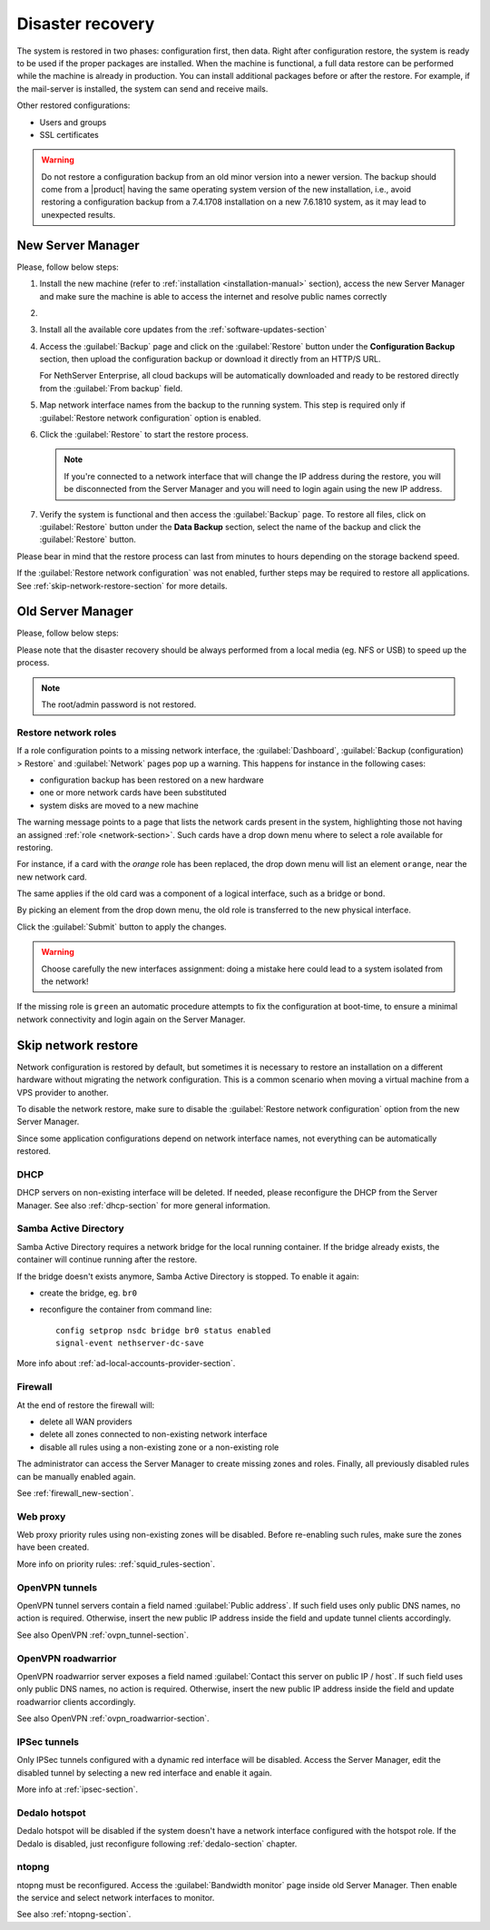 .. _disaster-recovery-section:

Disaster recovery
=================

The system is restored in two phases: configuration first, then data.
Right after configuration restore, the system is ready to be used if the proper packages are installed.
When the machine is functional, a full data restore can be performed while the machine is already in production.
You can install additional packages before or after the restore.
For example, if the mail-server is installed, the system can send and receive mails.

Other restored configurations:

* Users and groups
* SSL certificates

.. warning:: Do not restore a configuration backup from an old minor version into a newer version.
   The backup should come from a |product| having the same operating system version of the new 
   installation, i.e., avoid restoring a configuration backup from a 7.4.1708 installation on a new 7.6.1810 system,
   as it may lead to unexpected results.

New Server Manager
------------------

Please, follow below steps:

1. Install the new machine (refer to :ref:`installation <installation-manual>` section), access the 
   new Server Manager and make sure the machine is able to access the internet and resolve public names correctly 

2.

  .. only:: nsent

       Activate NethServer Enterprise following the :ref:`registration <registration-section>` procedure

  .. only:: nscom

       If the machine has a Community subscription entitlement, please follow :ref:`subscription-section`,
       otherwise you can skip this step


3. Install all the available core updates from the :ref:`software-updates-section`

4. Access the :guilabel:`Backup` page and click on the :guilabel:`Restore` button under
   the **Configuration Backup** section, then upload the configuration backup
   or download it directly from an HTTP/S URL.

   For NethServer Enterprise, all cloud backups will be automatically downloaded and ready
   to be restored directly from the :guilabel:`From backup` field.
  
5. Map network interface names from the backup to the running system.
   This step is required only if :guilabel:`Restore network configuration` option is enabled.
   
6. Click the :guilabel:`Restore` to start the restore process.

   .. note::

      If you're connected to a network interface that will change the IP address during the restore,
      you will be disconnected from the Server Manager and you will need to login again using the
      new IP address.

7. Verify the system is functional and then access the :guilabel:`Backup` page.
   To restore all files, click on :guilabel:`Restore` button under the **Data Backup** section,
   select the name of the backup and click the :guilabel:`Restore` button.

Please bear in mind that the restore process can last from minutes to hours depending
on the storage backend speed.

If the :guilabel:`Restore network configuration` was not enabled, further steps
may be required to restore all applications. See :ref:`skip-network-restore-section` for more details.

Old Server Manager
------------------

Please, follow below steps:

.. only:: nscom

  1. Install the new machine (refer to :ref:`installation <installation-manual>` section), access the 
     Server Manager and follow the :ref:`first configuration wizard <first-configuration-wizard-section>` 
     procedure to complete the basic server configuration

  2. Ensure that |product| is able to access the internet and resolve public names correctly

  3. Install all the available core updates in the :ref:`Software Center <software-updates-section>`

  4. Restore the configuration backup using the :guilabel:`Backup (configuration)` panel

  5. If a warning message requires it, reconfigure the network roles assignment.
     See :ref:`restore-roles-section` below.

  6. Verify the system is functional

  7. Restore data backup executing on the console ::

      restore-data -b <name>

     where ``name`` is the name of the data backup you want to restore from.


.. only:: nsent

  1. Install the new machine (refer to :ref:`installation <installation-manual>` section), access the 
     Server Manager and follow the :ref:`first configuration wizard <first-configuration-wizard-section>` 
     procedure to complete the basic server configuration

  2. Ensure that |product| is able to access the internet and resolve public names correctly

  3. Activate |product| following the :ref:`registration <registration-section>` procedure

  4. Install all the available core updates in the :ref:`Software Center <software-updates-section>`

  5. Restore the configuration backup using the :guilabel:`Backup (configuration)` panel which allows
     to use cloud backups or local archives

  6. If a warning message requires it, reconfigure the network roles assignment.
     See :ref:`restore-roles-section` below.

  7. Verify the system is functional

  8. Restore data backup executing on the console ::

      restore-data -b <name>

     where ``name`` is the name of the data backup you want to restore from.


Please note that the disaster recovery should be always performed from a local media (eg. NFS or USB) to speed up the process.

.. note:: The root/admin password is not restored.

.. _restore-roles-section:
   
Restore network roles 
^^^^^^^^^^^^^^^^^^^^^

If a role configuration points to a missing network interface, the
:guilabel:`Dashboard`, :guilabel:`Backup (configuration) > Restore`
and :guilabel:`Network` pages pop up a warning. This happens for
instance in the following cases:

* configuration backup has been restored on a new hardware
* one or more network cards have been substituted
* system disks are moved to a new machine

The warning message points to a page that lists the network cards present in
the system, highlighting those not having an assigned :ref:`role
<network-section>`. Such cards have a drop down menu where to select a
role available for restoring.

For instance, if a card with the *orange* role has been replaced, the
drop down menu will list an element ``orange``, near the new
network card.

The same applies if the old card was a component of a logical
interface, such as a bridge or bond.

By picking an element from the drop down menu, the old role is
transferred to the new physical interface.

Click the :guilabel:`Submit` button to apply the changes.

.. warning:: Choose carefully the new interfaces assignment: doing a mistake
             here could lead to a system isolated from the network!

If the missing role is ``green`` an automatic procedure attempts to fix
the configuration at boot-time, to ensure a minimal network
connectivity and login again on the Server Manager.


.. _skip-network-restore-section:

Skip network restore
--------------------

Network configuration is restored by default, but sometimes it is necessary to restore an 
installation on a different hardware without migrating the network configuration.
This is a common scenario when moving a virtual machine from a VPS provider to another.

To disable the network restore, make sure to disable the :guilabel:`Restore network configuration` option from
the new Server Manager.

Since some application configurations depend on network interface names, not everything can be automatically restored.

DHCP
^^^^

DHCP servers on non-existing interface will be deleted.
If needed, please reconfigure the DHCP from the Server Manager.
See also :ref:`dhcp-section` for more general information.

Samba Active Directory
^^^^^^^^^^^^^^^^^^^^^^

Samba Active Directory requires a network bridge for the local running container.
If the bridge already exists, the container will continue running after the restore.

If the bridge doesn't exists anymore, Samba Active Directory is stopped.
To enable it again:

- create the bridge, eg. ``br0``
- reconfigure the container from command line: ::

    config setprop nsdc bridge br0 status enabled
    signal-event nethserver-dc-save

More info about :ref:`ad-local-accounts-provider-section`.

Firewall
^^^^^^^^

At the end of restore the firewall will:

- delete all WAN providers
- delete all zones connected to non-existing network interface
- disable all rules using a non-existing zone or a non-existing role

The administrator can access the Server Manager to create missing zones and roles.
Finally, all previously disabled rules can be manually enabled again.

See :ref:`firewall_new-section`.

Web proxy
^^^^^^^^^

Web proxy priority rules using non-existing zones will be disabled.
Before re-enabling such rules, make sure the zones have been created.

More info on priority rules: :ref:`squid_rules-section`.

OpenVPN tunnels
^^^^^^^^^^^^^^^

OpenVPN tunnel servers contain a field named :guilabel:`Public address`.
If such field uses only public DNS names, no action is required.
Otherwise, insert the new public IP address inside the field and update tunnel clients accordingly.

See also OpenVPN :ref:`ovpn_tunnel-section`.

OpenVPN roadwarrior
^^^^^^^^^^^^^^^^^^^

OpenVPN roadwarrior server exposes a field named :guilabel:`Contact this server on public IP / host`.
If such field uses only public DNS names, no action is required.
Otherwise, insert the new public IP address inside the field and update roadwarrior clients accordingly.

See also OpenVPN :ref:`ovpn_roadwarrior-section`.

IPSec tunnels
^^^^^^^^^^^^^

Only IPSec tunnels configured with a dynamic red interface will be disabled.
Access the Server Manager, edit the disabled tunnel by selecting a new red interface and enable it again.

More info at :ref:`ipsec-section`.

Dedalo hotspot
^^^^^^^^^^^^^^

Dedalo hotspot will be disabled if the system doesn't have a network interface configured with the hotspot role.
If the Dedalo is disabled, just reconfigure following :ref:`dedalo-section` chapter.

ntopng
^^^^^^

ntopng must be reconfigured. Access the :guilabel:`Bandwidth monitor` page inside old Server Manager.
Then enable the service and select network interfaces to monitor.

See also :ref:`ntopng-section`.

